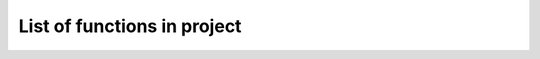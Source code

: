 List of functions in project
============================

.. autosummary::
    :toctree: autosummary

    qm_project_sss_2019.hopping_energy
    qm_project_sss_2019.coulomb_energy
    qm_project_sss_2019.pseudopotential_energy
    qm_project_sss_2019.chi_on_atom
    qm_project_sss_2019.calculate_chi_tensor
    qm_project_sss_2019.calculate_potential_vector
    qm_project_sss_2019.calculate_hamiltonian_matrix

